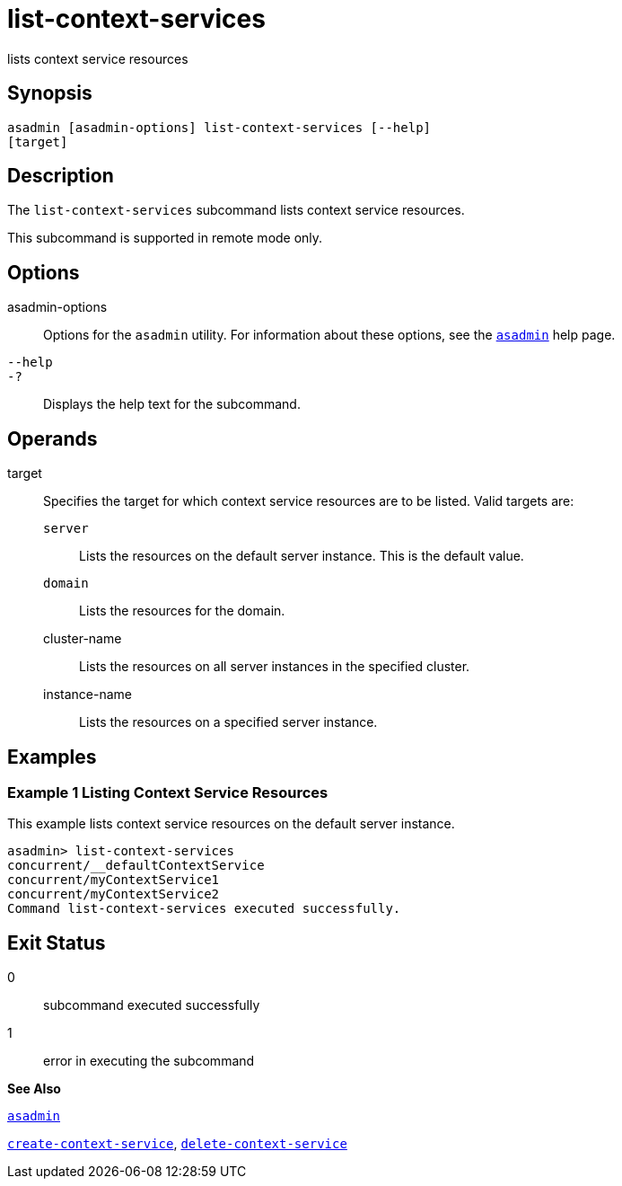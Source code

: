 [[list-context-services]]
= list-context-services

lists context service resources

[[synopsis]]
== Synopsis

[source,shell]
----
asadmin [asadmin-options] list-context-services [--help]
[target]
----

[[description]]
== Description

The `list-context-services` subcommand lists context service resources.

This subcommand is supported in remote mode only.

[[options]]
== Options

asadmin-options::
  Options for the `asadmin` utility. For information about these options, see the xref:asadmin.adoc#asadmin[`asadmin`] help page.
`--help`::
`-?`::
  Displays the help text for the subcommand.

[[operands]]
== Operands

target::
  Specifies the target for which context service resources are to be listed. Valid targets are: +
  `server`;;
    Lists the resources on the default server instance. This is the default value.
  `domain`;;
    Lists the resources for the domain.
  cluster-name;;
    Lists the resources on all server instances in the specified
    cluster.
  instance-name;;
    Lists the resources on a specified server instance.

[[examples]]
== Examples

[[examples]]
=== Example 1 Listing Context Service Resources

This example lists context service resources on the default server instance.

[source,shell]
----
asadmin> list-context-services
concurrent/__defaultContextService
concurrent/myContextService1
concurrent/myContextService2
Command list-context-services executed successfully.
----

[[exit-status]]
== Exit Status

0::
  subcommand executed successfully
1::
  error in executing the subcommand

*See Also*

xref:asadmin.adoc#asadmin[`asadmin`]

xref:create-context-service.adoc#create-context-service[`create-context-service`],
xref:delete-context-service.adoc#delete-context-service[`delete-context-service`]


